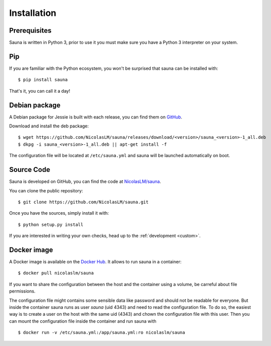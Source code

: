 .. _install:

Installation
============

Prerequisites
-------------

Sauna is written in Python 3, prior to use it you must make sure you have a Python 3 interpreter on
your system.

Pip
---

If you are familiar with the Python ecosystem, you won't be surprised that sauna can be installed
with::

    $ pip install sauna

That's it, you can call it a day!

Debian package
--------------

A Debian package for Jessie is built with each release, you can find them on `GitHub
<https://github.com/NicolasLM/sauna/releases>`_.

Download and install the deb package::

    $ wget https://github.com/NicolasLM/sauna/releases/download/<version>/sauna_<version>-1_all.deb
    $ dkpg -i sauna_<version>-1_all.deb || apt-get install -f

The configuration file will be located at ``/etc/sauna.yml`` and sauna will be launched
automatically on boot.

Source Code
-----------

Sauna is developed on GitHub, you can find the code at `NicolasLM/sauna
<https://github.com/NicolasLM/sauna>`_.

You can clone the public repository::

    $ git clone https://github.com/NicolasLM/sauna.git

Once you have the sources, simply install it with::

    $ python setup.py install

If you are interested in writing your own checks, head up to the :ref:`development <custom>`.

Docker image
------------

A Docker image is available on the `Docker Hub <https://hub.docker.com/r/nicolaslm/sauna/>`_. It
allows to run sauna in a container::

    $ docker pull nicolaslm/sauna

If you want to share the configuration between the host and the container using a volume, be
carreful about file permissions.

The configuration file might contains some sensible data like password and should not be readable
for everyone. But inside the container sauna runs as user *sauna* (uid 4343) and need to read the
configuration file. To do so, the easiest way is to create a user on the host with the same uid
(4343) and chown the configuration file with this user. Then you can mount the configuration file
inside the container and run sauna with ::

    $ docker run -v /etc/sauna.yml:/app/sauna.yml:ro nicolaslm/sauna
